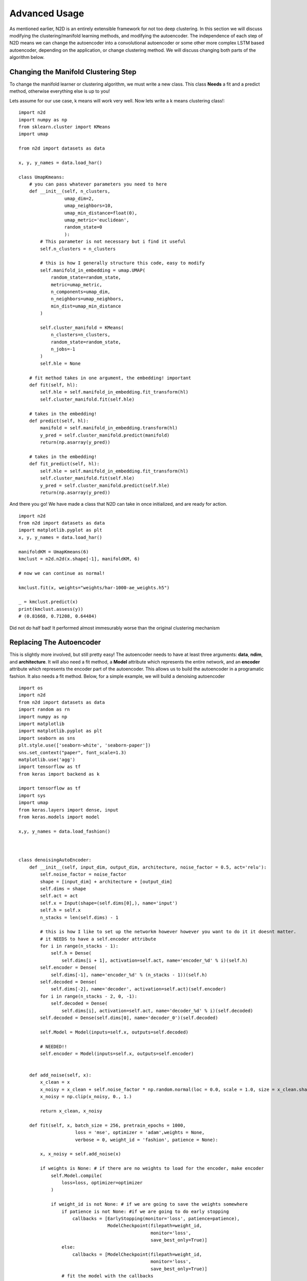 Advanced Usage
========================

As mentioned earlier, N2D is an entirely extensible framework for not too deep clustering. In this section we will discuss modifying the clustering/manifold learning methods, and modifying the autoencoder. The independence of each step of N2D means we can change the autoencoder into a convolutional autoencoder or some other more complex LSTM based autoencoder, depending on the application, or change clustering method. We will discuss changing both parts of the algorithm below.

Changing the Manifold Clustering Step
------------------------------------------

To change the manifold learner or clustering algorithm, we must write a new class. This class **Needs** a fit and a predict method, otherwise everything else is up to you!

Lets assume for our use case, k means will work very well. Now lets write a k means clustering class!::

        
        import n2d
        import numpy as np
        from sklearn.cluster import KMeans
        import umap
        
        from n2d import datasets as data
        
        x, y, y_names = data.load_har()
        
        class UmapKmeans:
            # you can pass whatever parameters you need to here
            def __init__(self, n_clusters,
                         umap_dim=2,
                         umap_neighbors=10,
                         umap_min_distance=float(0),
                         umap_metric='euclidean',
                         random_state=0
                         ):
                # This parameter is not necessary but i find it useful 
                self.n_clusters = n_clusters
                
                # this is how I generally structure this code, easy to modify
                self.manifold_in_embedding = umap.UMAP(
                    random_state=random_state,
                    metric=umap_metric,
                    n_components=umap_dim,
                    n_neighbors=umap_neighbors,
                    min_dist=umap_min_distance
                )
        
                self.cluster_manifold = KMeans(
                    n_clusters=n_clusters,
                    random_state=random_state,
                    n_jobs=-1
                )
                self.hle = None
            
            # fit method takes in one argument, the embedding! important
            def fit(self, hl):
                self.hle = self.manifold_in_embedding.fit_transform(hl)
                self.cluster_manifold.fit(self.hle)
            
            # takes in the embedding!
            def predict(self, hl):
                manifold = self.manifold_in_embedding.transform(hl)
                y_pred = self.cluster_manifold.predict(manifold)
                return(np.asarray(y_pred))
        
            # takes in the embedding!
            def fit_predict(self, hl):
                self.hle = self.manifold_in_embedding.fit_transform(hl)
                self.cluster_manifold.fit(self.hle)
                y_pred = self.cluster_manifold.predict(self.hle)
                return(np.asarray(y_pred))

And there you go! We have made a class that N2D can take in once initialized, and are ready for action. :: 
        
        import n2d
        from n2d import datasets as data
        import matplotlib.pyplot as plt
        x, y, y_names = data.load_har()

        manifoldKM = UmapKmeans(6)
        kmclust = n2d.n2d(x.shape[-1], manifoldKM, 6)
        
        # now we can continue as normal!
        
        kmclust.fit(x, weights="weights/har-1000-ae_weights.h5")
        
        _ = kmclust.predict(x)
        print(kmclust.assess(y))
        # (0.81668, 0.71208, 0.64484) 


Did not do half bad! It performed almost immesurably worse than the original clustering mechanism

Replacing The Autoencoder
-------------------------------

This is slightly more involved, but still pretty easy! The autoencoder needs to have at least three arguments: **data**, **ndim**, and **architecture**. It will also need a fit method, a **Model** attribute which represents the entire network, and an **encoder** attribute which represents the encoder part of the autoencoder. This allows us to build the autoencoder in a programatic fashion. It also needs a fit method. Below, for a simple example, we will build a denoising autoencoder ::


        import os
        import n2d
        from n2d import datasets as data
        import random as rn
        import numpy as np
        import matplotlib
        import matplotlib.pyplot as plt
        import seaborn as sns
        plt.style.use(['seaborn-white', 'seaborn-paper'])
        sns.set_context("paper", font_scale=1.3)
        matplotlib.use('agg')
        import tensorflow as tf
        from keras import backend as k
        
        import tensorflow as tf
        import sys
        import umap
        from keras.layers import dense, input
        from keras.models import model
        
        x,y, y_names = data.load_fashion()
        
        
        
        class denoisingAutoEncoder:
            def __init__(self, input_dim, output_dim, architecture, noise_factor = 0.5, act='relu'):
                self.noise_factor = noise_factor
                shape = [input_dim] + architecture + [output_dim]
                self.dims = shape
                self.act = act
                self.x = Input(shape=(self.dims[0],), name='input')
                self.h = self.x
                n_stacks = len(self.dims) - 1

                # this is how I like to set up the networkm however however you want to do it it doesnt matter.
                # it NEEDS to have a self.encoder attribute
                for i in range(n_stacks - 1):
                    self.h = Dense(
                        self.dims[i + 1], activation=self.act, name='encoder_%d' % i)(self.h)
                self.encoder = Dense(
                    self.dims[-1], name='encoder_%d' % (n_stacks - 1))(self.h)
                self.decoded = Dense(
                    self.dims[-2], name='decoder', activation=self.act)(self.encoder)
                for i in range(n_stacks - 2, 0, -1):
                    self.decoded = Dense(
                        self.dims[i], activation=self.act, name='decoder_%d' % i)(self.decoded)
                self.decoded = Dense(self.dims[0], name='decoder_0')(self.decoded)
        
                self.Model = Model(inputs=self.x, outputs=self.decoded)

                # NEEDED!!
                self.encoder = Model(inputs=self.x, outputs=self.encoder)


            def add_noise(self, x):
                x_clean = x
                x_noisy = x_clean + self.noise_factor * np.random.normal(loc = 0.0, scale = 1.0, size = x_clean.shape)
                x_noisy = np.clip(x_noisy, 0., 1.)
        
                return x_clean, x_noisy
        
            def fit(self, x, batch_size = 256, pretrain_epochs = 1000,
                             loss = 'mse', optimizer = 'adam',weights = None,
                             verbose = 0, weight_id = 'fashion', patience = None):
        
                x, x_noisy = self.add_noise(x)

                if weights is None: # if there are no weights to load for the encoder, make encoder
                    self.Model.compile(
                        loss=loss, optimizer=optimizer
                    )

                    if weight_id is not None: # if we are going to save the weights somewhere
                        if patience is not None: #if we are going to do early stopping
                            callbacks = [EarlyStopping(monitor='loss', patience=patience),
                                         ModelCheckpoint(filepath=weight_id,
                                                         monitor='loss',
                                                         save_best_only=True)]
                        else:
                            callbacks = [ModelCheckpoint(filepath=weight_id,
                                                         monitor='loss',
                                                         save_best_only=True)]
                        # fit the model with the callbacks
                        self.Model.fit(
                            x_noisy, x,
                            batch_size=batch_size,
                            epochs=pretrain_epochs,
                            callbacks=callbacks, verbose=verbose
                        )
                        self.Model.save_weights(weight_id)
                    else: # if we are not saving weights
                        if patience is not None:
                            callbacks = [EarlyStopping(monitor='loss', patience=patience)]
                            self.Model.fit(
                                x_noisy, x,
                                batch_size=batch_size,
                                epochs=pretrain_epochs,
                                callbacks=callbacks, verbose=verbose
                            )
                        else:
                            self.Model.fit(
                                x_noisy, x,
                                batch_size=batch_size,
                                epochs=pretrain_epochs,
                                verbose=verbose
                            )
                else: # otherwise load weights
                    self.Model.load_weights(weights)
Again, this code is big, but basically the new class you define needs to build the autoencoder in the __init__ method, it needs to save the encoder network as self.encoder, and it needs to have a predict method. Extra arguments can be put at the end, as they will go into the *ae_args* dict



Lets go ahead and show how we can use the new autoencoder! Please refer to the table in the previous chapter for all the arguments for the N2D class. ::


        x,y, y_names = data.load_fashion()
        
        n_clusters = 10
        
        model = n2d.n2d(x.shape[-1], manifold_learner=n2d.UmapGMM(n_clusters),
                        autoencoder = denoisingAutoEncoder, ae_dim = n_clusters,
                        ae_args={'noise_factor': 0.5})
        
        model.fit(x, weights="weights/fashion_denoise-1000-ae_weights.h5")
        
        denoising_preds = model.predict(x)
        


It is important to note that when you initialize the N2D class, it takes in an **already initialized manifold clusterer**, and just the **class** of the autoencoder. This  is because the manifold clustering may have many varying arguments, as it contains two steps which will change in arguments, while an autoencoder can be constructed just by specifying the dimensions. The extra arguments to the autoencoder, if you need them, are passed in through the ae_args dict.
